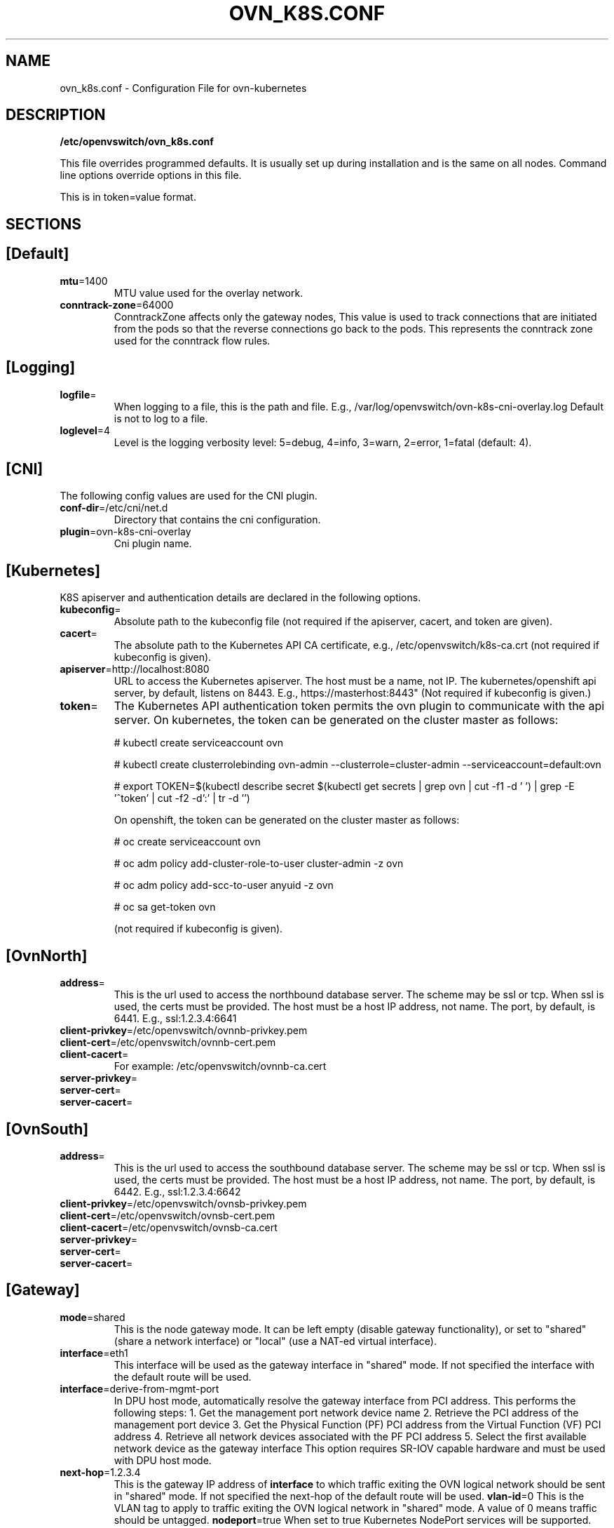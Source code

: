 .TH OVN_K8S.CONF "5" "Mar 2018" "ovn-kubernetes" "OVN-KUBERNETES Configuration File"
.SH NAME
ovn_k8s.conf \- Configuration File for ovn-kubernetes
.SH DESCRIPTION
.PP
\fB/etc/openvswitch/ovn_k8s.conf\fR
.PP
This file overrides programmed defaults. It is usually set up during installation 
and is the same on all nodes. Command line options override options in this file.
.PP
This is in token=value format.
.SH SECTIONS
.SH [Default]
.TP
\fBmtu\fR=1400
MTU value used for the overlay network.
.TP
\fBconntrack-zone\fR=64000
ConntrackZone affects only the gateway nodes, This value is used to track connections
that are initiated from the pods so that the reverse connections go back to the pods.
This represents the conntrack zone used for the conntrack flow rules.
.PP
.SH [Logging]
.TP
\fBlogfile\fR=
When logging to a file, this is the path and file. E.g., /var/log/openvswitch/ovn-k8s-cni-overlay.log
Default is not to log to a file.
.TP
\fBloglevel\fR=4
Level is the logging verbosity level: 5=debug, 4=info, 3=warn, 2=error, 1=fatal (default: 4).
.SH [CNI]
.PP
The following config values are used for the CNI plugin.
.TP
\fBconf-dir\fR=/etc/cni/net.d
Directory that contains the cni configuration.
.TP
\fBplugin\fR=ovn-k8s-cni-overlay
Cni plugin name.
.SH [Kubernetes]
.PP
K8S apiserver and authentication details are declared in the following options.
.TP
\fBkubeconfig\fR=
Absolute path to the kubeconfig file (not required if the apiserver, cacert, and token are given).
.TP
\fBcacert\fR=
The absolute path to the Kubernetes API CA certificate, e.g.,
/etc/openvswitch/k8s-ca.crt (not required if kubeconfig is given).
.TP
\fBapiserver\fR=http://localhost:8080
URL to access the Kubernetes apiserver. The host must be a name, not IP. The kubernetes/openshift
api server, by default, listens on 8443. E.g., https://masterhost:8443"
(Not required if kubeconfig is given.)
.TP
\fBtoken\fR=
The Kubernetes API authentication token permits the ovn plugin to communicate with the
api server. On kubernetes, the token can be generated on the cluster master as follows:

# kubectl create serviceaccount ovn

# kubectl create clusterrolebinding ovn-admin --clusterrole=cluster-admin --serviceaccount=default:ovn

# export TOKEN=$(kubectl describe secret $(kubectl get secrets | grep ovn | cut -f1 -d ' ') | grep -E '^token' | cut -f2 -d':' | tr -d '\t')

On openshift, the token can be generated on the cluster master as follows:

# oc create serviceaccount ovn

# oc adm policy add-cluster-role-to-user cluster-admin -z ovn

# oc adm policy add-scc-to-user anyuid -z ovn

# oc sa get-token ovn

(not required if kubeconfig is given).

.SH [OvnNorth]
.TP
\fBaddress\fR=
This is the url used to access the northbound database server. The scheme may be ssl or tcp.
When ssl is used, the certs must be provided. The host must be a host IP address, not name.
The port, by default, is 6441. E.g., ssl:1.2.3.4:6641
.TP
\fBclient-privkey\fR=/etc/openvswitch/ovnnb-privkey.pem
.TP
\fBclient-cert\fR=/etc/openvswitch/ovnnb-cert.pem
.TP
\fBclient-cacert\fR=
For example: /etc/openvswitch/ovnnb-ca.cert
.TP
\fBserver-privkey\fR=
.TP
\fBserver-cert\fR=
.TP
\fBserver-cacert\fR=

.SH [OvnSouth]
.TP
\fBaddress\fR=
This is the url used to access the southbound database server. The scheme may be ssl or tcp.
When ssl is used, the certs must be provided. The host must be a host IP address, not name.
The port, by default, is 6442. E.g., ssl:1.2.3.4:6642
.TP
\fBclient-privkey\fR=/etc/openvswitch/ovnsb-privkey.pem
.TP
\fBclient-cert\fR=/etc/openvswitch/ovnsb-cert.pem
.TP
\fBclient-cacert\fR=/etc/openvswitch/ovnsb-ca.cert
.TP
\fBserver-privkey\fR=
.TP
\fBserver-cert\fR=
.TP
\fBserver-cacert\fR=

.SH [Gateway]
.TP
\fBmode\fR=shared
This is the node gateway mode. It can be left empty (disable gateway functionality),
or set to "shared" (share a network interface) or "local" (use a NAT-ed virtual interface).
.TP
\fBinterface\fR=eth1
This interface will be used as the gateway interface in "shared" mode. If not
specified the interface with the default route will be used.
.TP
\fBinterface\fR=derive-from-mgmt-port
In DPU host mode, automatically resolve the gateway interface from PCI address.
This performs the following steps:
1. Get the management port network device name
2. Retrieve the PCI address of the management port device
3. Get the Physical Function (PF) PCI address from the Virtual Function (VF) PCI address
4. Retrieve all network devices associated with the PF PCI address
5. Select the first available network device as the gateway interface
This option requires SR-IOV capable hardware and must be used with DPU host mode.
.TP
\fBnext-hop\fR=1.2.3.4
This is the gateway IP address of \fBinterface\fR to which traffic exiting the
OVN logical network should be sent in "shared" mode. If not specified
the next-hop of the default route will be used.
\fBvlan-id\fR=0
This is the VLAN tag to apply to traffic exiting the OVN logical network in
"shared" mode. A value of 0 means traffic should be untagged.
\fBnodeport\fR=true
When set to true Kubernetes NodePort services will be supported.

.SH "SEE ALso"
.BR ovnkube (1),
.BR ovn-kube-util (1).

.PP
https://github.com/ovn-org/ovn-kubernetes
